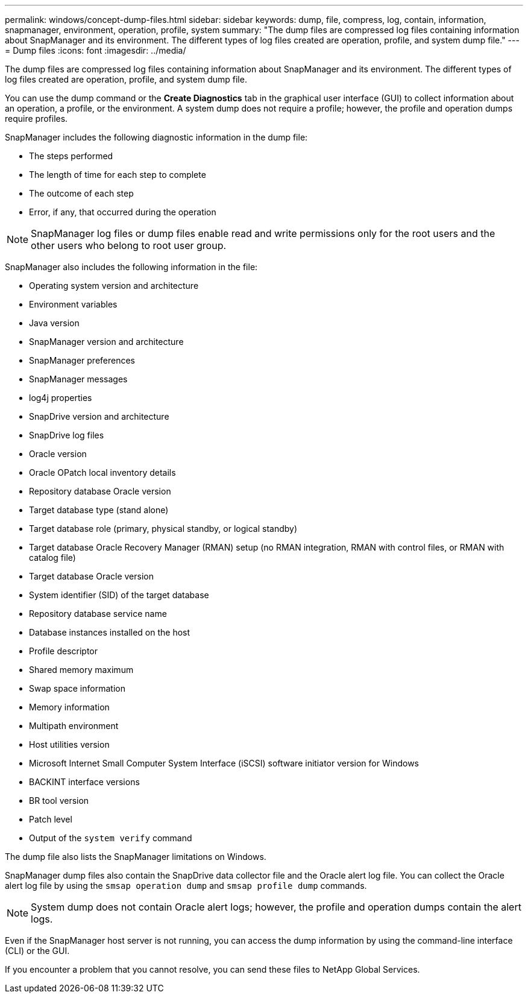 ---
permalink: windows/concept-dump-files.html
sidebar: sidebar
keywords: dump, file, compress, log, contain, information, snapmanager, environment, operation, profile, system
summary: "The dump files are compressed log files containing information about SnapManager and its environment. The different types of log files created are operation, profile, and system dump file."
---
= Dump files
:icons: font
:imagesdir: ../media/

[.lead]
The dump files are compressed log files containing information about SnapManager and its environment. The different types of log files created are operation, profile, and system dump file.

You can use the dump command or the *Create Diagnostics* tab in the graphical user interface (GUI) to collect information about an operation, a profile, or the environment. A system dump does not require a profile; however, the profile and operation dumps require profiles.

SnapManager includes the following diagnostic information in the dump file:

* The steps performed
* The length of time for each step to complete
* The outcome of each step
* Error, if any, that occurred during the operation

NOTE: SnapManager log files or dump files enable read and write permissions only for the root users and the other users who belong to root user group.

SnapManager also includes the following information in the file:

* Operating system version and architecture
* Environment variables
* Java version
* SnapManager version and architecture
* SnapManager preferences
* SnapManager messages
* log4j properties
* SnapDrive version and architecture
* SnapDrive log files
* Oracle version
* Oracle OPatch local inventory details
* Repository database Oracle version
* Target database type (stand alone)
* Target database role (primary, physical standby, or logical standby)
* Target database Oracle Recovery Manager (RMAN) setup (no RMAN integration, RMAN with control files, or RMAN with catalog file)
* Target database Oracle version
* System identifier (SID) of the target database
* Repository database service name
* Database instances installed on the host
* Profile descriptor
* Shared memory maximum
* Swap space information
* Memory information
* Multipath environment
* Host utilities version
* Microsoft Internet Small Computer System Interface (iSCSI) software initiator version for Windows
* BACKINT interface versions
* BR tool version
* Patch level
* Output of the `system verify` command

The dump file also lists the SnapManager limitations on Windows.

SnapManager dump files also contain the SnapDrive data collector file and the Oracle alert log file. You can collect the Oracle alert log file by using the `smsap operation dump` and `smsap profile dump` commands.

NOTE: System dump does not contain Oracle alert logs; however, the profile and operation dumps contain the alert logs.

Even if the SnapManager host server is not running, you can access the dump information by using the command-line interface (CLI) or the GUI.

If you encounter a problem that you cannot resolve, you can send these files to NetApp Global Services.
